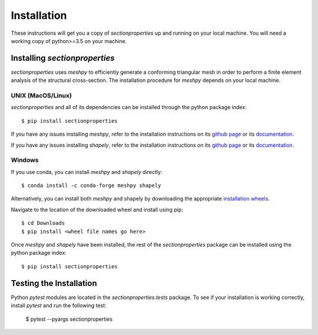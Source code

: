 Installation
============

These instructions will get you a copy of *sectionproperties* up and running on
your local machine. You will need a working copy of python>=3.5 on your machine.

Installing *sectionproperties*
------------------------------

*sectionproperties* uses *meshpy* to efficiently generate a conforming triangular
mesh in order to perform a finite element analysis of the structural cross-section.
The installation procedure for *meshpy* depends on your local machine.

UNIX (MacOS/Linux)
^^^^^^^^^^^^^^^^^^

*sectionproperties* and all of its dependencies can be installed through the
python package index::

  $ pip install sectionproperties

If you have any issues installing *meshpy*, refer to the installation instructions
on its `github page
<https://github.com/inducer/meshpy>`_ or its
`documentation
<https://documen.tician.de/meshpy/installation.html>`_.

If you have any issues installing *shapely*, refer to the installation instructions
on its `github page
<https://github.com/Toblerity/Shapely>`_ or its
`documentation
<https://shapely.readthedocs.io/en/stable/manual.html>`_.

Windows
^^^^^^^

If you use conda, you can install *meshpy* and *shapely* directly::

  $ conda install -c conda-forge meshpy shapely

Alternatively, you can install both *meshpy* and shapely by downloading the appropriate `installation wheels
<https://www.lfd.uci.edu/~gohlke/pythonlibs>`_.

Navigate to the location of the downloaded wheel and install using pip::

  $ cd Downloads
  $ pip install <wheel file names go here>

Once *meshpy* and *shapely* have been installed, the rest of the *sectionproperties* package can
be installed using the python package index::

  $ pip install sectionproperties

Testing the Installation
------------------------

Python *pytest* modules are located in the *sectionproperties.tests* package.
To see if your installation is working correctly, install `pytest` and run the
following test:

  $ pytest --pyargs sectionproperties

